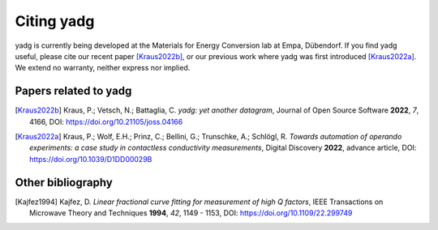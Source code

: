 Citing **yadg**
---------------
yadg is currently being developed at the Materials for Energy Conversion lab at 
Empa, Dübendorf. If you find yadg useful, please cite our recent paper [Kraus2022b]_,
or our previous work where yadg was first introduced [Kraus2022a]_. We extend no 
warranty, neither express nor implied.

Papers related to yadg
``````````````````````

.. [Kraus2022b] Kraus, P.; Vetsch, N.; Battaglia, C.  
   *yadg: yet another datagram*, Journal of Open Source Software
   **2022**, *7*, 4166, DOI: https://doi.org/10.21105/joss.04166

.. [Kraus2022a] Kraus, P.; Wolf, E.H.; Prinz, C.; Bellini, G.; 
   Trunschke, A.; Schlögl, R. *Towards automation of operando experiments: a 
   case study in contactless conductivity measurements*, Digital Discovery
   **2022**, advance article, DOI: https://doi.org/10.1039/D1DD00029B

Other bibliography
``````````````````

.. [Kajfez1994] Kajfez, D.
   *Linear fractional curve fitting for measurement of high Q factors*, IEEE 
   Transactions on Microwave Theory and Techniques **1994**, *42*, 1149 - 1153,
   DOI: https://doi.org/10.1109/22.299749